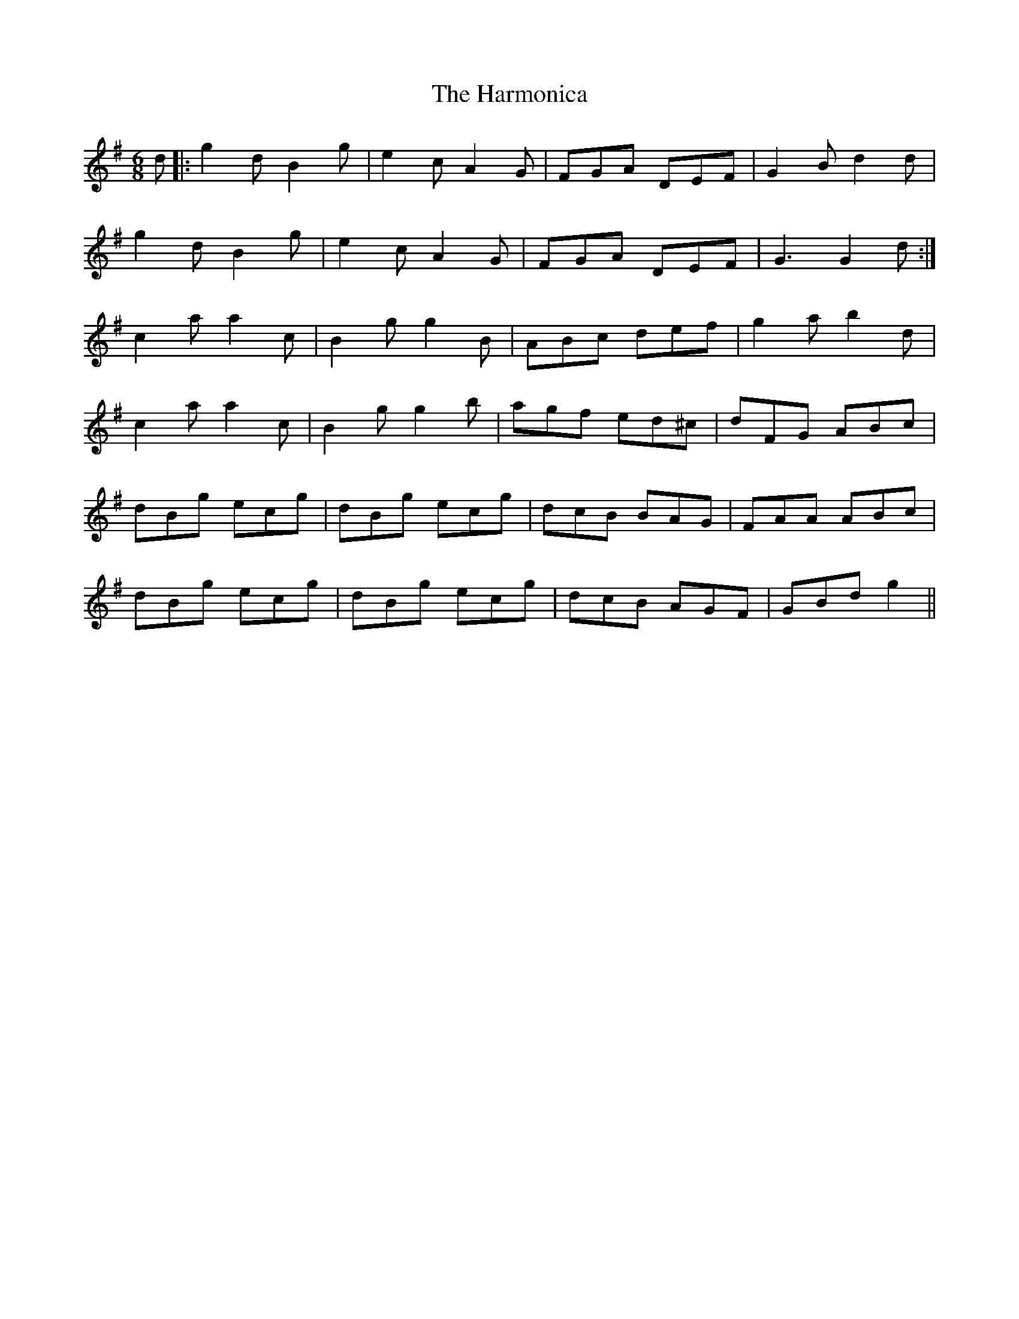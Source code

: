 X: 16781
T: Harmonica, The
R: jig
M: 6/8
K: Gmajor
d|:g2d B2g|e2c A2G|FGA DEF|G2B d2d|
g2d B2g|e2c A2G|FGA DEF|G3 G2d:|
c2a a2c|B2g g2B|ABc def|g2a b2d|
c2a a2c|B2g g2b|agf ed^c|dFG ABc|
dBg ecg|dBg ecg|dcB BAG|FAA ABc|
dBg ecg|dBg ecg|dcB AGF|GBd g2||

